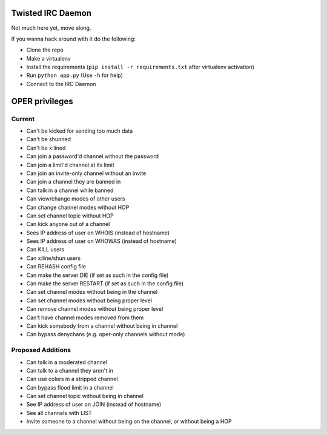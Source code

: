 ##################
Twisted IRC Daemon
##################

Not much here yet, move along.

If you wanna hack around with it do the following:

* Clone the repo
* Make a virtualenv
* Install the requirements (``pip install -r requirements.txt`` after virtualenv activation)
* Run ``python app.py`` (Use ``-h`` for help)
* Connect to the IRC Daemon

###############
OPER privileges
###############

Current
=======

* Can't be kicked for sending too much data
* Can't be shunned
* Can't be x:lined
* Can join a password'd channel without the password
* Can join a limit'd channel at its limit
* Can join an invite-only channel without an invite
* Can join a channel they are banned in
* Can talk in a channel while banned
* Can view/change modes of other users
* Can change channel modes without HOP
* Can set channel topic without HOP
* Can kick anyone out of a channel
* Sees IP address of user on WHOIS (instead of hostname)
* Sees IP address of user on WHOWAS (instead of hostname)
* Can KILL users
* Can x:line/shun users
* Can REHASH config file
* Can make the server DIE (if set as such in the config file)
* Can make the server RESTART (if set as such in the config file)
* Can set channel modes without being in the channel
* Can set channel modes without being proper level
* Can remove channel modes without being proper level
* Can't have channel modes removed from them
* Can kick somebody from a channel without being in channel
* Can bypass denychans (e.g. oper-only channels without mode)

Proposed Additions
==================

* Can talk in a moderated channel
* Can talk to a channel they aren't in
* Can use colors in a stripped channel
* Can bypass flood limit in a channel
* Can set channel topic without being in channel
* See IP address of user on JOIN (instead of hostname)
* See all channels with LIST
* Invite someone to a channel without being on the channel, or without being a HOP
